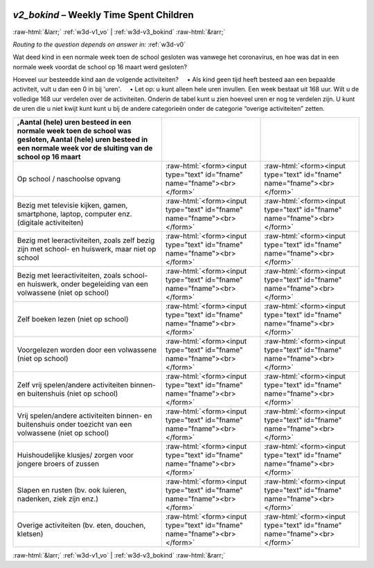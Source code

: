 .. _w3d-v2_bokind: 

 
 .. role:: raw-html(raw) 
        :format: html 
 
`v2_bokind` – Weekly Time Spent Children
==================================================== 


:raw-html:`&larr;` :ref:`w3d-v1_vo` | :ref:`w3d-v3_bokind` :raw-html:`&rarr;` 
 
*Routing to the question depends on answer in:* :ref:`w3d-v0` 

Wat deed kind in een normale week toen de school gesloten was vanwege het coronavirus, en hoe was dat in een normale week voordat de school op 16 maart werd gesloten?

Hoeveel uur besteedde kind aan de volgende activiteiten?
    • Als kind geen tijd heeft besteed aan een bepaalde activiteit, vult u dan een 0 in bij 'uren'.
    • Let op: u kunt alleen hele uren invullen.
Een week bestaat uit 168 uur. Wilt u de volledige 168 uur verdelen over de activiteiten. Onderin de tabel kunt u zien hoeveel uren er nog te verdelen zijn. U kunt de uren die u niet kwijt kunt kunt u bij de andere categorieën onder de categorie “overige activiteiten” zetten.
 
.. csv-table:: 
   :delim: | 
   :header: ,Aantal (hele) uren besteed in een normale week toen de school was gesloten, Aantal (hele) uren besteed in een normale week vor de sluiting van de school op 16 maart
 
           Op school / naschoolse opvang | :raw-html:`<form><input type="text" id="fname" name="fname"><br></form>` |:raw-html:`<form><input type="text" id="fname" name="fname"><br></form>` 
           Bezig met televisie kijken, gamen, smartphone, laptop, computer enz. (digitale activiteiten) | :raw-html:`<form><input type="text" id="fname" name="fname"><br></form>` |:raw-html:`<form><input type="text" id="fname" name="fname"><br></form>` 
           Bezig met leeractiviteiten, zoals zelf bezig zijn met school- en huiswerk, maar niet op school | :raw-html:`<form><input type="text" id="fname" name="fname"><br></form>` |:raw-html:`<form><input type="text" id="fname" name="fname"><br></form>` 
           Bezig met leeractiviteiten, zoals school- en huiswerk, onder begeleiding van een volwassene (niet op school) | :raw-html:`<form><input type="text" id="fname" name="fname"><br></form>` |:raw-html:`<form><input type="text" id="fname" name="fname"><br></form>` 
           Zelf boeken lezen (niet op school) | :raw-html:`<form><input type="text" id="fname" name="fname"><br></form>` |:raw-html:`<form><input type="text" id="fname" name="fname"><br></form>` 
           Voorgelezen worden door een volwassene (niet op school) | :raw-html:`<form><input type="text" id="fname" name="fname"><br></form>` |:raw-html:`<form><input type="text" id="fname" name="fname"><br></form>` 
           Zelf vrij spelen/andere activiteiten binnen- en buitenshuis (niet op school) | :raw-html:`<form><input type="text" id="fname" name="fname"><br></form>` |:raw-html:`<form><input type="text" id="fname" name="fname"><br></form>` 
           Vrij spelen/andere activiteiten binnen- en buitenshuis onder toezicht van een volwassene (niet op school) | :raw-html:`<form><input type="text" id="fname" name="fname"><br></form>` |:raw-html:`<form><input type="text" id="fname" name="fname"><br></form>` 
           Huishoudelijke klusjes/ zorgen voor jongere broers of zussen | :raw-html:`<form><input type="text" id="fname" name="fname"><br></form>` |:raw-html:`<form><input type="text" id="fname" name="fname"><br></form>` 
           Slapen en rusten (bv. ook luieren, nadenken, ziek zijn enz.) | :raw-html:`<form><input type="text" id="fname" name="fname"><br></form>` |:raw-html:`<form><input type="text" id="fname" name="fname"><br></form>` 
           Overige activiteiten (bv. eten, douchen, kletsen) | :raw-html:`<form><input type="text" id="fname" name="fname"><br></form>` |:raw-html:`<form><input type="text" id="fname" name="fname"><br></form>` 

.. image:: ../_screenshots/w3-v2_bokind.png 


:raw-html:`&larr;` :ref:`w3d-v1_vo` | :ref:`w3d-v3_bokind` :raw-html:`&rarr;` 
 
